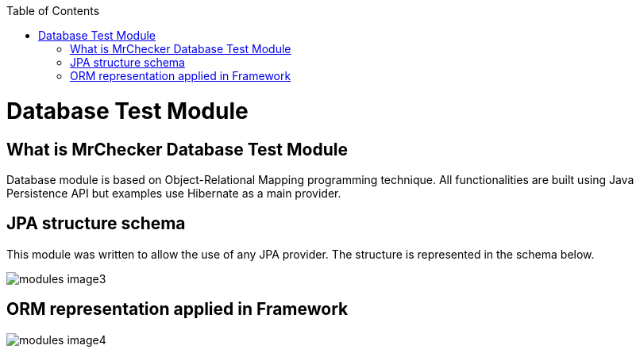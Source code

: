 :toc: macro

ifdef::env-github[]
:tip-caption: :bulb:
:note-caption: :information_source:
:important-caption: :heavy_exclamation_mark:
:caution-caption: :fire:
:warning-caption: :warning:
endif::[]

toc::[]
:idprefix:
:idseparator: -
:reproducible:
:source-highlighter: rouge
:listing-caption: Listing

= Database Test Module

== What is MrChecker Database Test Module

Database module is based on Object-Relational Mapping programming technique. All functionalities are built using Java Persistence API but examples use Hibernate as a main provider.

== JPA structure schema

This module was written to allow the use of any JPA provider. The structure is represented in the schema below.

image::images/modules_image3.png[]

== ORM representation applied in Framework

image::images/modules_image4.png[]
